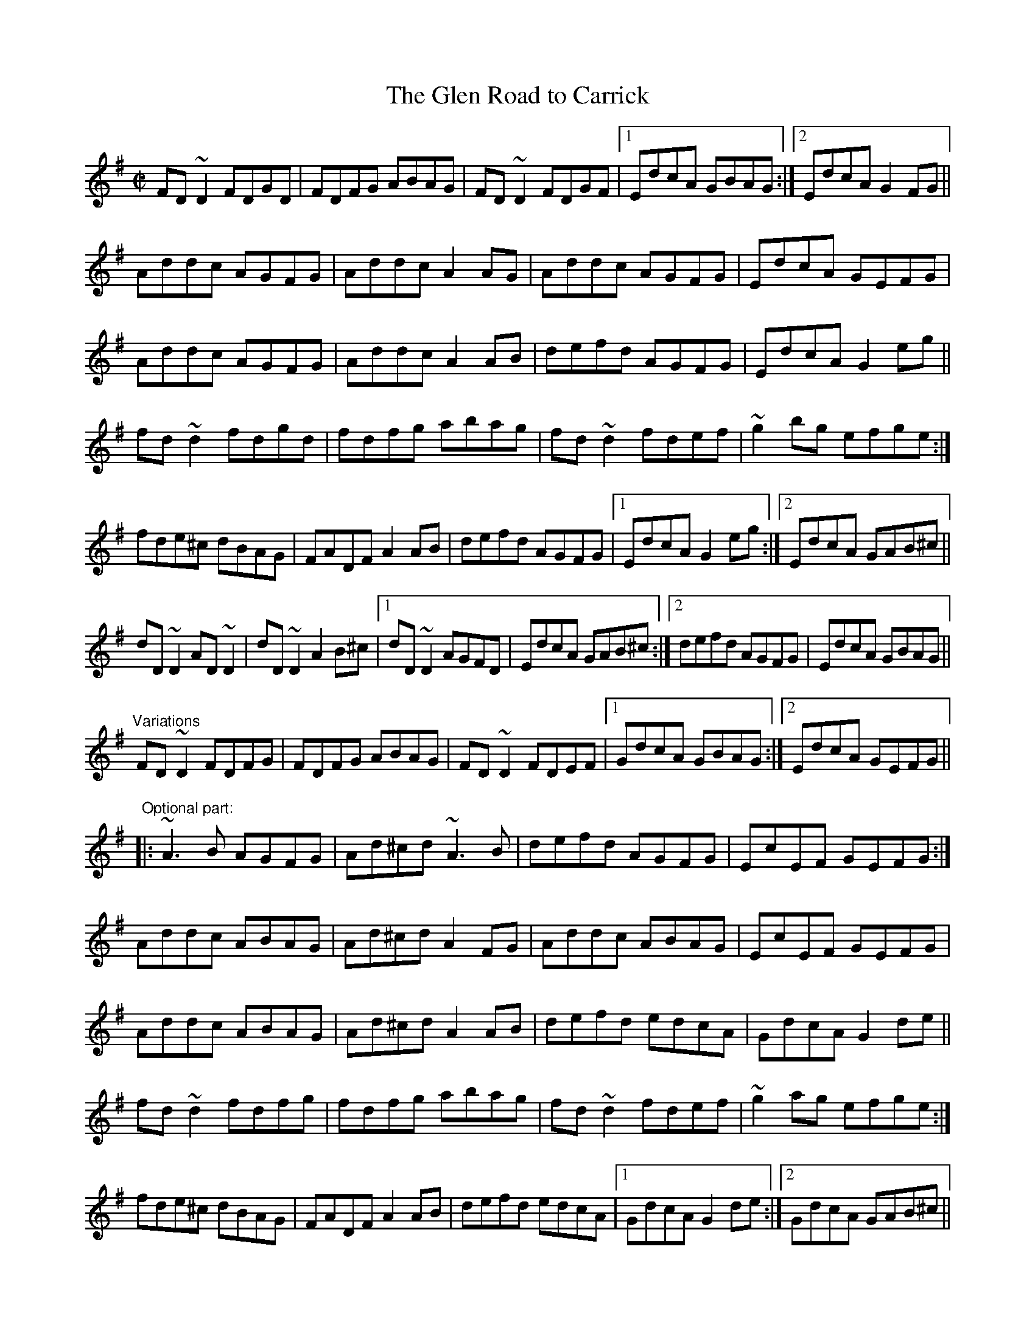X: 1
T:Glen Road to Carrick, The
R:reel
H:See also "The Chorus Reel", #486.
N:The 2nd part in the variations is optional.
D:The Brass Fiddle
D:Sean Keane: Jig It in Style
Z:id:hn-reel-336
M:C|
K:Dmix
FD~D2 FDGD|FDFG ABAG|FD~D2 FDGF|1 EdcA GBAG:|2 EdcA G2FG||
Addc AGFG|Addc A2AG|Addc AGFG|EdcA GEFG|
Addc AGFG|Addc A2AB|defd AGFG|EdcA G2eg||
fd~d2 fdgd|fdfg abag|fd~d2 fdef|~g2bg efge:|
fde^c dBAG|FADF A2AB|defd AGFG|1 EdcA G2eg:|2 EdcA GAB^c||
dD~D2 AD~D2|dD~D2 A2B^c|1 dD~D2 AGFD|EdcA GAB^c:|2 defd AGFG|EdcA GBAG||
"Variations"
FD~D2 FDFG|FDFG ABAG|FD~D2 FDEF|1 GdcA GBAG:|2 EdcA GEFG||
"Optional part:"|:~A3B AGFG|Ad^cd ~A3B|defd AGFG|EcEF GEFG:|
Addc ABAG|Ad^cd A2FG|Addc ABAG|EcEF GEFG|
Addc ABAG|Ad^cd A2AB|defd edcA|GdcA G2de||
fd~d2 fdfg|fdfg abag|fd~d2 fdef|~g2ag efge:|
fde^c dBAG|FADF A2AB|defd edcA|1 GdcA G2de:|2 GdcA GAB^c||
dD~D2 AD~D2|dD~D2 A2B^c|1 dD~D2 ADFA|GEcE GAB^c:|2 defd edcA|GdcA GBAG||
